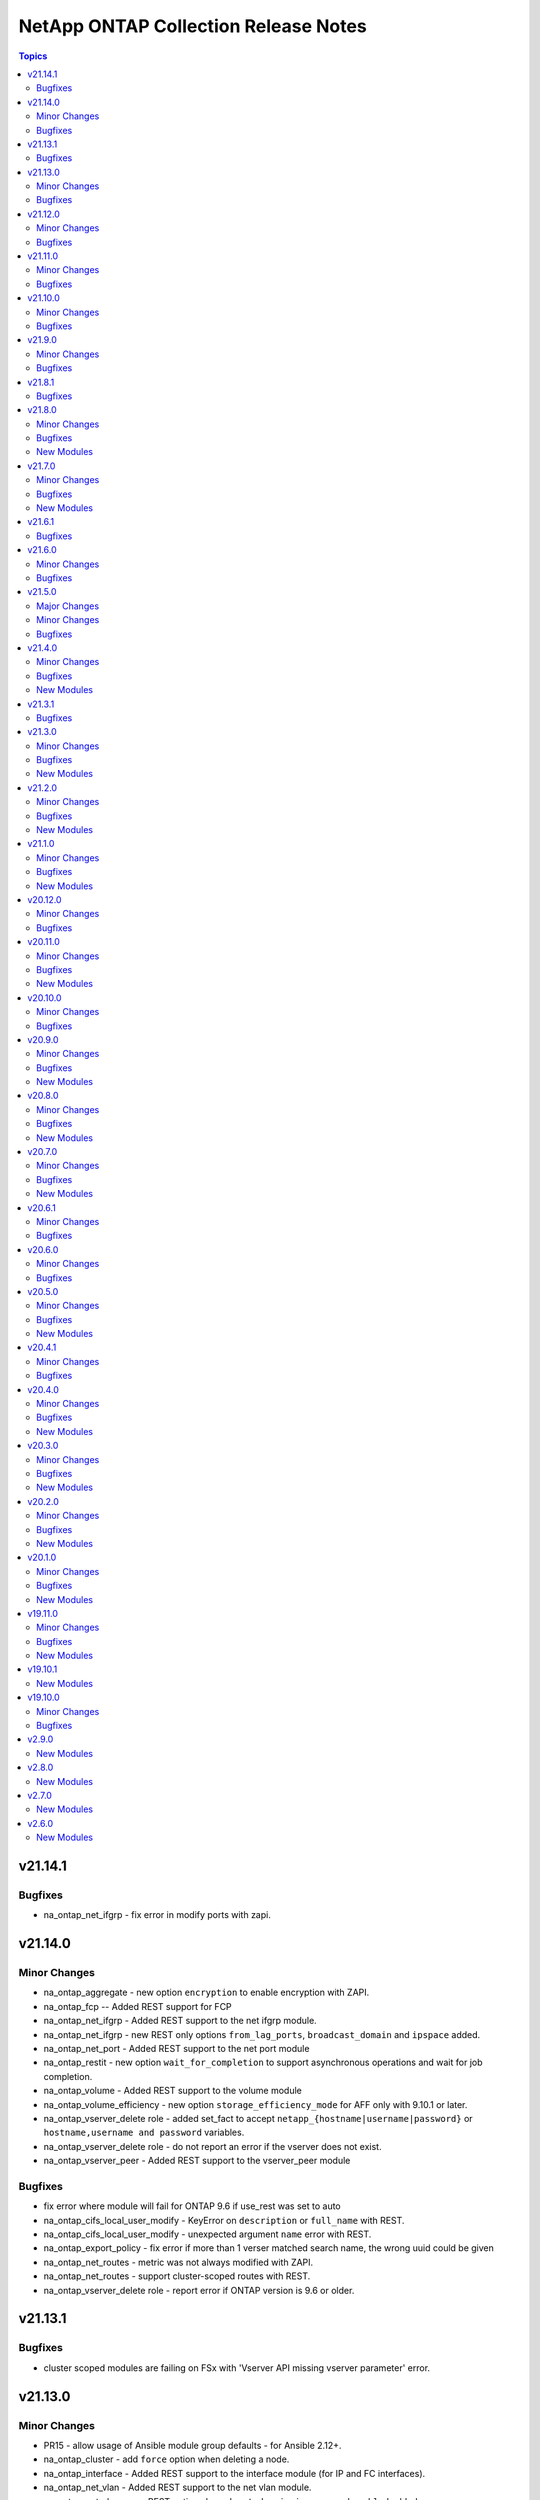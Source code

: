 =====================================
NetApp ONTAP Collection Release Notes
=====================================

.. contents:: Topics


v21.14.1
========

Bugfixes
--------

- na_ontap_net_ifgrp - fix error in modify ports with zapi.

v21.14.0
========

Minor Changes
-------------

- na_ontap_aggregate - new option ``encryption`` to enable encryption with ZAPI.
- na_ontap_fcp -- Added REST support for FCP
- na_ontap_net_ifgrp - Added REST support to the net ifgrp module.
- na_ontap_net_ifgrp - new REST only options ``from_lag_ports``, ``broadcast_domain`` and ``ipspace`` added.
- na_ontap_net_port - Added REST support to the net port module
- na_ontap_restit - new option ``wait_for_completion`` to support asynchronous operations and wait for job completion.
- na_ontap_volume - Added REST support to the volume module
- na_ontap_volume_efficiency - new option ``storage_efficiency_mode`` for AFF only with 9.10.1 or later.
- na_ontap_vserver_delete role - added set_fact to accept ``netapp_{hostname|username|password}`` or ``hostname,username and password`` variables.
- na_ontap_vserver_delete role - do not report an error if the vserver does not exist.
- na_ontap_vserver_peer - Added REST support to the vserver_peer module

Bugfixes
--------

- fix error where module will fail for ONTAP 9.6 if use_rest was set to auto
- na_ontap_cifs_local_user_modify - KeyError on ``description`` or ``full_name`` with REST.
- na_ontap_cifs_local_user_modify - unexpected argument ``name`` error with REST.
- na_ontap_export_policy - fix error if more than 1 verser matched search name, the wrong uuid could be given
- na_ontap_net_routes - metric was not always modified with ZAPI.
- na_ontap_net_routes - support cluster-scoped routes with REST.
- na_ontap_vserver_delete role - report error if ONTAP version is 9.6 or older.

v21.13.1
========

Bugfixes
--------

- cluster scoped modules are failing on FSx with 'Vserver API missing vserver parameter' error.

v21.13.0
========

Minor Changes
-------------

- PR15 - allow usage of Ansible module group defaults - for Ansible 2.12+.
- na_ontap_cluster - add ``force`` option when deleting a node.
- na_ontap_interface - Added REST support to the interface module (for IP and FC interfaces).
- na_ontap_net_vlan - Added REST support to the net vlan module.
- na_ontap_net_vlan - new REST options ``broadcast_domain``, ``ipspace`` and ``enabled`` added.
- na_ontap_object_store - new REST options ``owner`` and ``change_password``.
- na_ontap_object_store - support modifying an object store config with REST.

Bugfixes
--------

- na_ontap_cluster - ``single_node_cluster`` was silently ignored with REST.
- na_ontap_cluster - switch to ZAPI when DELETE is required with ONTAP 9.6.
- na_ontap_snapmirror - ``source_path`` and ``source_hostname`` parameters are not mandatory to delete snapmirror relationship when source cluster is unknown, if specified it will delete snapmirror at destination and release the same at source side.  if not, it only deletes the snapmirror at destination and will not look for source to perform snapmirror release.
- na_ontap_snapmirror - modify policy, schedule and other parameter failure are fixed.
- na_ontap_snapshot - ``expiry_time`` required REST api, will return error if set when using ZAPI.
- na_ontap_snapshot - ``snapmirror_label`` is supported with REST on ONTAP 9.7 or higher, report error if used on ONTAP 9.6.
- na_ontap_storage_failover - KeyError on 'ha' if the system is not configured as HA.
- na_ontap_svm - module will on init if a rest only and zapi only option are used at the same time.

v21.12.0
========

Minor Changes
-------------

- na_ontap_cluster - Added REST support to the cluster module.
- na_ontap_firewall_policy - added ``none`` as a choice for ``service`` which is supported from 9.8 ONTAP onwards.
- na_ontap_svm - new option ``max_volumes``.
- na_ontap_svm - support ``allowed protocols`` with REST for ONTAP 9.6 and later.

Bugfixes
--------

- na_ontap_job_schedule - cannot modify options not present in create when using REST.
- na_ontap_job_schedule - fix idempotency issue with ZAPI when job_minutes is set to -1.
- na_ontap_job_schedule - modify error if month is changed from some values to all (-1) when using REST.
- na_ontap_job_schedule - modify error if month is present but not changed with 0 offset when using REST.
- na_ontap_vserver_delete role - fix typos for cifs.

v21.11.0
========

Minor Changes
-------------

- na_ontap_interface - new option ``from_name`` to rename an interface.
- na_ontap_ntp - Added REST support to the ntp module
- na_ontap_ntp - Added REST support to the ntp module
- na_ontap_software_update - new option ``validate_after_download`` to run ONTAP software update validation checks.
- na_ontap_software_update - remove ``absent`` as a choice for ``state`` as it has no use.
- na_ontap_svm - ignore ``aggr_list`` with ``'*'`` when using REST.
- na_ontap_svm - new option ``ignore_rest_unsupported_options`` to ignore older ZAPI options not available in REST.
- na_ontap_svm - new option ``services`` to allow and/or enable protocol services.

Bugfixes
--------

- na_ontap_job_schedule - fix idempotency issue with REST when job_minutes is set to -1.
- na_ontap_ldap_client - remove limitation on schema so that custom schemas can be used.

v21.10.0
========

Minor Changes
-------------

- na_ontap_cifs_server - ``force`` option is supported when state is absent to ignore communication errors.

Bugfixes
--------

- all modules - traceback on ONTAP 9.3 (and earlier) when trying to detect REST support.
- na_ontap_vserver_delete role - delete iSCSI igroups and CIFS server before deleting vserver.

v21.9.0
=======

Minor Changes
-------------

- na_ontap_job_schedule - new option ``month_offset`` to explictly select 0 or 1 for January.
- na_ontap_object_store - new option ``port``, ``certificate_validation_enabled``, ``ssl_enabled`` for target server.
- na_ontap_rest_info - All Info that exist in ``na_ontap_info`` that has REST equivalents have been implemented. Note that the returned structure for REST and the variable names in the structure is different from the ZAPI based ``na_ontap_info``. Some default variables in ZAPI are no longer returned by default in REST and will need to be specified using the ``field`` option.
- na_ontap_rest_info - The Default for ``gather_subset`` has been changed to demo which returns ``cluster/software``, ``svm/svms``, ``cluster/nodes``. To return all Info must specificly list ``all`` in your playbook. Do note ``all`` is a very resource-intensive action and it is highly recommended to call just the info/APIs you need.
- na_ontap_rest_info - The following info subsets have been added ``system_node_info``, ``net_interface_info``, ``net_port_info``, ``security_login_account_info``, ``vserver_peer_info``, ``cluster_image_info``, ``cluster_log_forwarding_info``, ``metrocluster_info``, ``metrocluster_node_info``, ``net_dns_info``, ``net_interface_service_policy_info``, ``vserver_nfs_info``, ``clock_info``, ``igroup_info``, ``vscan_status_info``, ``vscan_connection_status_all_info``, ``storage_bridge_info``, ``nvme_info``, ``nvme_interface_info``, ``nvme_subsystem_info``, ``cluster_switch_info``, ``export_policy_info``, ``kerberos_realm_info``,``sis_info``, ``sis_policy_info``, ``snapmirror_info``, ``snapmirror_destination_info``, ``snapmirror_policy_info``, ``sys_cluster_alerts``, ``cifs_vserver_security_info``
- na_ontap_rest_info - added file_directory_security to return the effective permissions of the directory. When using file_directory_security it must be called with gather_subsets and path and vserver must be specified in parameters.
- na_ontap_rest_info - new option ``use_python_keys`` to replace ``svm/svms`` with ``svm_svms`` to simplify post processing.
- na_ontap_snmp - Added REST support to the SNMP module

Bugfixes
--------

- na_ontap_job_schedule - fix documentation for REST ranges for months.
- na_ontap_object_store - when using REST, wait for job status to correctly report errors.
- na_ontap_quotas - attempt to retry on ``13001:success`` ZAPI error.  Add debug data.
- na_ontap_rest_cli - removed incorrect statement indicating that console access is required.

v21.8.1
=======

Bugfixes
--------

- all REST modules - 9.4 and 9.5 were incorrectly detected as supporting REST.
- na_ontap_snapmirror - improve error message when option is not supported with ZAPI.

v21.8.0
=======

Minor Changes
-------------

- na_ontap_cluster_peer - new option ``peer_options`` to use different credentials on peer.
- na_ontap_debug - additional checks when REST is available to help debug vserver connectivity issues.
- na_ontap_flexcache - corrected module name in documentation Examples
- na_ontap_net_port - change option types to bool and int respectively for ``autonegotiate_admin`` and ``mtu``.
- na_ontap_net_port - new option ``up_admin`` to set administrative state.
- na_ontap_rest_info - add examples for ``parameters`` option.
- na_ontap_snapshot - add REST support to create, modify, rename, and delete snapshot.
- na_ontap_snapshot - new option ``expiry_time``.
- na_ontap_volume - show warning when resize is ignored because threshold is not reached.
- na_ontap_vserver_create role - add ``nfsv3``, ``nfsv4``, ``nfsv41`` options.
- na_ontap_vserver_peer - new option ``peer_options`` to use different credentials on peer.

Bugfixes
--------

- all modules - fix traceback TypeError 'NoneType' object is not subscriptable when hostname points to a web server.
- na_ontap_cluster_peer - KeyError on dest_cluster_name if destination is unreachable.
- na_ontap_cluster_peer - KeyError on username when using certicate.
- na_ontap_export_policy_rule - change ``anonymous_user_id`` type to str to accept user name and user id.   (A warning is now triggered when a number is not quoted.)
- na_ontap_volume_clone - ``parent_vserver`` can not be given with ``junction_path``, ``uid``, or ``gid``
- na_ontap_vserver_peer - KeyError on username when using certicate.

New Modules
-----------

- netapp.ontap.na_ontap_cifs_local_user_set_password - NetApp ONTAP set local CIFS user password
- netapp.ontap.na_ontap_fdsd - NetApp ONTAP create or remove a File Directory security descriptor.
- netapp.ontap.na_ontap_fdsp - NetApp ONTAP create or delete a file directory security policy
- netapp.ontap.na_ontap_fdspt - NetApp ONTAP create, delete or modify File Directory security policy tasks
- netapp.ontap.na_ontap_fdss - NetApp ONTAP File Directory Security Set.
- netapp.ontap.na_ontap_partitions - NetApp ONTAP Assign partitions and disks to nodes.

v21.7.0
=======

Minor Changes
-------------

- License displayed correctly in Github
- na_ontap_cifs - new option ``comment`` to associate a description to a CIFS share.
- na_ontap_disks - added REST support for the module.
- na_ontap_disks - added functionality to reassign spare disks from a partner node to the desired node.
- na_ontap_disks - new option min_spares.
- na_ontap_lun - new suboption ``exclude_aggregates`` for SAN application.
- na_ontap_volume - new suboption ``exclude_aggregates`` for NAS application.

Bugfixes
--------

- na_ontap_flexcache - one occurrence of msg missing in call to fail_json.
- na_ontap_igroup - one occurrence of msg missing in call to fail_json.
- na_ontap_igroups - nested igroups are not supported on ONTAP 9.9.0 but are on 9.9.1.
- na_ontap_iscsi_security - IndexError list index out of range if vserver does not exist
- na_ontap_iscsi_security - cannot change authentication_type
- na_ontap_lun - three occurrencse of msg missing in call to fail_json.
- na_ontap_lun_map_reporting_nodes - one occurrence of msg missing in call to fail_json.
- na_ontap_snapmirror - one occurrence of msg missing in call to fail_json.

New Modules
-----------

- netapp.ontap.na_ontap_publickey - NetApp ONTAP publickey configuration
- netapp.ontap.na_ontap_service_policy - NetApp ONTAP service policy configuration

v21.6.1
=======

Bugfixes
--------

- na_ontap_autosupport - KeyError - No element by given name validate-digital-certificate.

v21.6.0
=======

Minor Changes
-------------

- na_ontap_rest_info - Added "autosupport_check_info"/"support/autosupport/check" to the attributes that will be collected when gathering info using the module.
- na_ontap_users - new option ``application_dicts`` to associate multiple authentication methods to an application.
- na_ontap_users - new option ``application_strs`` to disambiguate ``applications``.
- na_ontap_users - new option ``replace_existing_apps_and_methods``.
- na_ontap_users - new suboption ``second_authentication_method`` with ``application_dicts`` option.
- na_ontap_vserver_peer - new options ``local_name_for_source`` and ``local_name_for_peer`` added.

Bugfixes
--------

- na_ontap_autosupport - TypeError - '>' not supported between instances of 'str' and 'list'.
- na_ontap_quotas - fail to reinitialize on create if quota is already on.

v21.5.0
=======

Major Changes
-------------

- na_ontap_autosupport - Added REST support to the module.

Minor Changes
-------------

- na_ontap_autosupport - new option ``local_collection_enabled`` to specify whether collection of AutoSupport data when the AutoSupport daemon is disabled.
- na_ontap_autosupport - new option ``max_http_size`` to specify delivery size limit for the HTTP transport protocol (in bytes).
- na_ontap_autosupport - new option ``max_smtp_size`` to specify delivery size limit for the SMTP transport protocol (in bytes).
- na_ontap_autosupport - new option ``nht_data_enabled`` to specify whether the disk health data is collected as part of the AutoSupport data.
- na_ontap_autosupport - new option ``ondemand_enabled`` to specify whether the AutoSupport OnDemand Download feature is enabled.
- na_ontap_autosupport - new option ``perf_data_enabled`` to specify whether the performance data is collected as part of the AutoSupport data.
- na_ontap_autosupport - new option ``private_data_removed`` to specify the removal of customer-supplied data.
- na_ontap_autosupport - new option ``reminder_enabled`` to specify whether AutoSupport reminders are enabled or disabled.
- na_ontap_autosupport - new option ``retry_count`` to specify the maximum number of delivery attempts for an AutoSupport message.
- na_ontap_autosupport - new option ``validate_digital_certificate`` which when set to true each node will validate the digital certificates that it receives.
- na_ontap_info - Added "autosupport_check_info" to the attributes that will be collected when gathering info using the module.

Bugfixes
--------

- na_ontap_qtree - wait for completion when creating or modifying a qtree with REST.
- na_ontap_volume - ignore read error because of insufficient privileges for efficiency options so that the module can be run as vsadmin.

v21.4.0
=======

Minor Changes
-------------

- na_ontap_igroups - new option ``initiator_names`` as a replacement for ``initiators`` (still supported as an alias).
- na_ontap_igroups - new option ``initiator_objects`` to support initiator comments (requires ONTAP 9.9).
- na_ontap_lun - allow new LUNs to use different igroup or os_type when using SAN application.
- na_ontap_lun - ignore small increase (lower than provisioned) and small decrease (< 10%) in ``total_size``.
- na_ontap_node - added REST support for ONTAP node modify and rename.
- na_ontap_volume - warn when attempting to modify application only options.
- na_ontap_volume_efficiency - new option 'start_ve_build_metadata' scan the entire and generate fingerprint database.
- na_ontap_volume_efficiency - new option 'start_ve_delete_checkpoint' delete checkpoint and start the operation from the begining.
- na_ontap_volume_efficiency - new option 'start_ve_qos_policy' defines the QoS policy for the operation.
- na_ontap_volume_efficiency - new option 'start_ve_queue_operation' queue if an exisitng operation is already running.
- na_ontap_volume_efficiency - new option 'start_ve_scan_all' scan the entire volume without applying share block optimization.
- na_ontap_volume_efficiency - new option 'start_ve_scan_old_data' scan the file system to process all the existing data.
- na_ontap_volume_efficiency - new option 'stop_ve_all_operations' all running and queued operations to be stopped.
- na_ontap_volume_efficiency - new option to allow volume efficiency to be started and stopped 'volume_efficiency'.

Bugfixes
--------

- na_ontap_autosupport - warn when password is present in ``proxy_url`` as it makes the operation not idempotent.
- na_ontap_cluster - ignore ZAPI EMS log error when in pre-cluster mode.
- na_ontap_lun - SAN application is not supported on 9.6 and only partially supported on 9.7 (no modify).
- na_ontap_svm - iscsi current status is not read correctly (mispelled issi).

New Modules
-----------

- netapp.ontap.na_ontap_cifs_local_user_modify - NetApp ONTAP modify local CIFS user.
- netapp.ontap.na_ontap_disk_options - NetApp ONTAP modify storage disk options
- netapp.ontap.na_ontap_fpolicy_event - NetApp ONTAP FPolicy policy event configuration
- netapp.ontap.na_ontap_fpolicy_ext_engine - NetApp ONTAP fPolicy external engine configuration.
- netapp.ontap.na_ontap_fpolicy_scope - NetApp ONTAP - Create, delete or modify an FPolicy policy scope configuration.
- netapp.ontap.na_ontap_fpolicy_status - NetApp ONTAP - Enables or disables the specified fPolicy policy
- netapp.ontap.na_ontap_snaplock_clock - NetApp ONTAP Sets the snaplock compliance clock.

v21.3.1
=======

Bugfixes
--------

- na_ontap_snapmirror - check for consistency_group_volumes always fails on 9.7, and cluster or ipspace when using endpoints with ZAPI.

v21.3.0
=======

Minor Changes
-------------

- na_ontap_debug - improve error reporting for import errors on netapp_lib.
- na_ontap_flexcache - mount/unmount the FlexCache volume when using REST.
- na_ontap_flexcache - support REST APIs in addition to ZAPI for create and delete.
- na_ontap_flexcache - support for ``prepopulate`` option when using REST (requires ONTAP 9.8).
- na_ontap_igroups - new option ``igroups`` to support nested igroups (requires ONTAP 9.9).
- na_ontap_info - improve error reporting for import errors on netapp_lib, json, xlmtodict.
- na_ontap_motd - deprecated module warning and to use na_ontap_login_messages.
- na_ontap_volume - new suboption ``dr_cache`` when creating flexcache using NAS application template.
- na_ontap_volume_efficiency - to allow for FAS ONTAP systems to enable volume efficiency when it does not exist and apply additional parameters.
- na_ontap_volume_efficiency - to allow for FAS ONTAP systems to enable volume efficiency when it does not exist.

Bugfixes
--------

- na_ontap_ldap_client - ``port`` was incorrectly used instead of ``tcp_port``.
- na_ontap_node - KeyError fix for location ans asset-tag parameters in get_node().
- na_ontap_snapmirror - SVM scoped policies were not found when using a destination path with REST application.
- na_ontap_volume - changes in ``encrypt`` settings were ignored.
- na_ontap_volume - unmount volume before deleting it when using REST.

New Modules
-----------

- netapp.ontap.na_ontap_domain_tunnel - NetApp ONTAP domain tunnel
- netapp.ontap.na_ontap_fpolicy_policy - NetApp ONTAP - Create, delete or modify an FPolicy policy.
- netapp.ontap.na_ontap_security_config - NetApp ONTAP modify security config for SSL.
- netapp.ontap.na_ontap_storage_auto_giveback - Enables or disables NetApp ONTAP storage auto giveback for a specified node
- netapp.ontap.na_ontap_storage_failover - Enables or disables NetApp Ontap storage failover for a specified node

v21.2.0
=======

Minor Changes
-------------

- azure_rm_netapp_account - new option ``active_directories`` to support SMB volumes.
- azure_rm_netapp_volume - new option ``protocol_types`` to support SMB volumes.
- na_ontap_igroup - added REST support for ONTAP igroup creation, modification, and deletion.
- na_ontap_lun - add ``comment`` option.
- na_ontap_lun - convert existing LUNs and supporting volume to a smart container within a SAN application.
- na_ontap_lun - new option ``qos_adaptive_policy_group``.
- na_ontap_lun - new option ``scope`` to explicitly force operations on the SAN application or a single LUN.
- na_ontap_node - added modify function for location and asset tag for node.
- na_ontap_snapmirror - add new options ``source_endpoint`` and ``destination_endpoint`` to group endpoint suboptions.
- na_ontap_snapmirror - add new suboptions ``consistency_group_volumes`` and ``ipspace`` to endpoint options.
- na_ontap_snapmirror - deprecate older options for source and destination paths, volumes, vservers, and clusters.
- na_ontap_snapmirror - improve error reporting or warn when REST option is not supported.
- na_ontap_snapmirror - report warning when relationship is present but not healthy.

Bugfixes
--------

- All REST modules - ONTAP 9.4 and 9.5 are incorrectly detected as supporting REST with ``use_rest:auto``.
- na_ontap_igroup - report error when attempting to modify an option that cannot be changed.
- na_ontap_lun - ``qos_policy_group`` could not be modified if a value was not provided at creation.
- na_ontap_lun - tiering options were ignored in san_application_template.
- na_ontap_volume - report error from resize operation when using REST.
- na_ontap_volume - returns an error now if deleting a volume with REST api fails.

New Modules
-----------

- netapp.ontap.na_ontap_cifs_local_group_member - NetApp Ontap - Add or remove CIFS local group member
- netapp.ontap.na_ontap_log_forward - NetApp ONTAP Log Forward Configuration
- netapp.ontap.na_ontap_lun_map_reporting_nodes - NetApp ONTAP LUN maps reporting nodes
- netapp.ontap.na_ontap_volume_efficiency - NetApp Ontap enables, disables or modifies volume efficiency

v21.1.0
=======

Minor Changes
-------------

- general - improve error reporting when older version of netapp-lib is used.
- na_ontap_cluster - ``time_out`` to wait for cluster creation, adding and removing a node.
- na_ontap_debug - connection diagnostics added for invalid ipaddress and DNS hostname errors.
- na_ontap_firmware_upgrade - new option for firmware type ``storage`` added.
- na_ontap_info - deprecate ``state`` option.
- na_ontap_lun - new options ``total_size`` and ``total_size_unit`` when using SAN application template.
- na_ontap_lun - support increasing lun_count and total_size when using SAN application template.
- na_ontap_quota - allow to turn quota on/off without providing quota_target or type.
- na_ontap_rest_info - deprecate ``state`` option.
- na_ontap_snapmirror - new option ``create_destination`` to automatically create destination endpoint (ONTAP 9.7).
- na_ontap_snapmirror - new option ``destination_cluster`` to automatically create destination SVM for SVM DR (ONTAP 9.7).
- na_ontap_snapmirror - new option ``source_cluster`` to automatically set SVM peering (ONTAP 9.7).
- na_ontap_snapmirror - use REST API for create action if target supports it.  (ZAPIs are still used for all other actions).
- na_ontap_volume - use REST API for delete operation if targets supports it.

Bugfixes
--------

- na_ontap_lun - REST expects 'all' for tiering policy and not 'backup'.
- na_ontap_quotas - Handle blank string idempotency issue for ``quota_target`` in quotas module.
- na_ontap_rest_info - ``changed`` was set to "False" rather than boolean False.
- na_ontap_snapmirror - fix job update failures for load_sharing mirrors.
- na_ontap_snapmirror - report error when attempting to change relationship_type.
- na_ontap_snapmirror - wait up to 5 minutes for abort to complete before issuing a delete.
- na_ontap_snmp - SNMP module wrong ``access_control`` issue and error handling fix.
- na_ontap_volume - REST expects 'all' for tiering policy and not 'backup'.
- na_ontap_volume - detect and report error when attempting to change FlexVol into FlexGroup.
- na_ontap_volume - report error if ``aggregate_name`` option is used with a FlexGroup.

New Modules
-----------

- netapp.ontap.na_ontap_debug - NetApp ONTAP Debug netapp-lib import and connection.

v20.12.0
========

Minor Changes
-------------

- all ZAPI modules - new ``classic_basic_authorization`` feature_flag to disable adding Authorization header proactively.
- all ZAPI modules - optimize Basic Authentication by adding Authorization header proactively.
- na_ontap_igroup - new option ``os_type`` to replace ``ostype`` (but ostype is still accepted).
- na_ontap_info - New options ``cifs_options_info``, ``cluster_log_forwarding_info``, ``event_notification_destination_info``, ``event_notification_info``, ``security_login_role_config_info``, ``security_login_role_info`` have been added.
- na_ontap_lun - new option ``from_name`` to rename a LUN.
- na_ontap_lun - new option ``os_type`` to replace ``ostype`` (but ostype is still accepted), and removed default to ``image``.
- na_ontap_lun - new option ``qos_policy_group`` to assign a qos_policy_group to a LUN.
- na_ontap_lun - new option ``san_application_template`` to create LUNs without explicitly creating a volume and using REST APIs.
- na_ontap_qos_policy_group - new option ``is_shared`` for sharing QOS SLOs or not.
- na_ontap_quota_policy - new option ``auto_assign`` to assign quota policy to vserver.
- na_ontap_quotas - New option ``activate_quota_on_change`` to resize or reinitialize quotas.
- na_ontap_quotas - New option ``perform_user_mapping`` to perform user mapping for the user specified in quota-target.
- na_ontap_rest_info - Support for gather subsets - ``cifs_home_directory_info, cluster_software_download, event_notification_info, event_notification_destination_info, security_login_info, security_login_rest_role_info``
- na_ontap_volume - ``compression`` to enable compression on a FAS volume.
- na_ontap_volume - ``inline-compression`` to enable inline compression on a volume.
- na_ontap_volume - ``nas_application_template`` to create a volume using nas application REST API.
- na_ontap_volume - ``size_change_threshold`` to ignore small changes in volume size.
- na_ontap_volume - ``sizing_method`` to resize a FlexGroup using REST.

Bugfixes
--------

- na_ontap_broadcast_domain_ports - handle ``changed`` for check_mode and report correctly.
- na_ontap_cifs - fix for AttributeError - 'NoneType' object has no attribute 'get' on line 300
- na_ontap_svm - warning for ``aggr_list`` wildcard value(``*``) in create idempotency.
- na_ontap_user - application expects only ``service_processor`` but module supports ``service-processor``.
- na_ontap_volume - checking for success before failure lead to 'NoneType' object has no attribute 'get_child_by_name' when modifying a Flexcache volume.
- na_ontap_volume - fix volume type modify issue by reporting error.

v20.11.0
========

Minor Changes
-------------

- na_ontap_cifs - output ``modified`` if a modify action is taken.
- na_ontap_cluster_peer - optional parameter ``ipspace`` added for cluster peer.
- na_ontap_export_policy_rule - minor doc updates.
- na_ontap_info - do not require write access privileges.   This also enables other modules to work in check_mode without write access permissions.
- na_ontap_interface - minor example update.
- na_ontap_lun - ``use_exact_size`` to create a lun with the exact given size so that the lun is not rounded up.
- na_ontap_lun - support modify for space_allocation and space_reserve.
- na_ontap_mcc_mediator - improve error reporting when REST is not available.
- na_ontap_metrocluster - improve error reporting when REST is not available.
- na_ontap_software_update - add `force_update` option to ignore current version.
- na_ontap_svm - output ``modified`` if a modify action is taken.
- na_ontap_wwpn_alias - improve error reporting when REST is not available.

Bugfixes
--------

- All REST modules, will not fail if a job fails
- na_ontap_cifs - fix idempotency issue when ``show-previous-versions`` is used.
- na_ontap_firmware_upgrade - fix ValueError issue when processing URL error.
- na_ontap_info - Use ``node-id`` as key rather than ``current-version``.
- na_ontap_ipspace - invalid call in error reporting (double error).
- na_ontap_software_update - module is not idempotent.

New Modules
-----------

- netapp.ontap.na_ontap_metrocluster_dr_group - NetApp ONTAP manage MetroCluster DR Group

v20.10.0
========

Minor Changes
-------------

- na_ontap_rest_info - Support for gather subsets - ``application_info, application_template_info, autosupport_config_info , autosupport_messages_history, ontap_system_version, storage_flexcaches_info, storage_flexcaches_origin_info, storage_ports_info, storage_qos_policies, storage_qtrees_config, storage_quota_reports, storage_quota_policy_rules, storage_shelves_config, storage_snapshot_policies, support_ems_config, support_ems_events, support_ems_filters``

Bugfixes
--------

- na_ontap_aggregate - support concurrent actions for rename/modify/add_object_store and create/add_object_store.
- na_ontap_cluster - ``single_node_cluster`` option was ignored.
- na_ontap_info - KeyError on ``tree`` for quota_report_info.
- na_ontap_info - better reporting on KeyError traceback, option to ignore error.
- na_ontap_snapmirror_policy - report error when attempting to change ``policy_type`` rather than taking no action.
- na_ontap_volume - ``encrypt`` with a value of ``false`` is ignored when creating a volume.

v20.9.0
=======

Minor Changes
-------------

- na_ontap_cluster - ``node_name`` to set the node name when adding a node, or as an alternative to `cluster_ip_address`` to remove a node.
- na_ontap_cluster - ``state`` can be set to ``absent`` to remove a node identified with ``cluster_ip_address`` or ``node_name``.
- na_ontap_qtree - ``wait_for_completion`` and ``time_out`` to wait for qtree deletion when using REST.
- na_ontap_quotas - ``soft_disk_limit`` and ``soft_file_limit`` for the quota target.
- na_ontap_rest_info - Support for gather subsets - ``initiator_groups_info, san_fcp_services, san_iscsi_credentials, san_iscsi_services, san_lun_maps, storage_luns_info, storage_NVMe_namespaces.``

Bugfixes
--------

- na_ontap_* - change version_added from '2.6' to '2.6.0' where applicable to satisfy sanity checker.
- na_ontap_cluster - ``check_mode`` is now working properly.
- na_ontap_interface - ``home_node`` is not required in pre-cluster mode.
- na_ontap_interface - ``role`` is not required if ``service_policy`` is present and ONTAP version is 9.8.
- na_ontap_interface - traceback in get_interface if node is not reachable.
- na_ontap_job_schedule - allow ``job_minutes`` to set number to -1 for job creation with REST too.
- na_ontap_qtree - fixed ``None is not subscriptable`` exception on rename operation.
- na_ontap_volume - fixed ``KeyError`` exception on ``size`` when reporting creation error.
- netapp.py - uncaught exception (traceback) on zapi.NaApiError.

New Modules
-----------

- netapp.ontap.na_ontap_active_directory - NetApp ONTAP configure active directory
- netapp.ontap.na_ontap_mcc_mediator - NetApp ONTAP Add and Remove MetroCluster Mediator
- netapp.ontap.na_ontap_metrocluster - NetApp ONTAP set up a MetroCluster

v20.8.0
=======

Minor Changes
-------------

- add ``type:`` and ``elements:`` information where missing.
- na_ontap_aggregate - support ``disk_size_with_unit`` option.
- na_ontap_ldap_client - support ``ad_domain`` and ``preferred_ad_server`` options.
- na_ontap_qtree - ``force_delete`` option with a DEFAULT of ``true`` so that ZAPI behavior is aligned with REST.
- na_ontap_rest_info - Support for gather subsets - ``cloud_targets_info, cluster_chassis_info, cluster_jobs_info, cluster_metrics_info, cluster_schedules, broadcast_domains_info, cluster_software_history, cluster_software_packages, network_ports_info, ip_interfaces_info, ip_routes_info, ip_service_policies, network_ipspaces_info, san_fc_logins_info, san_fc_wppn-aliases, svm_dns_config_info, svm_ldap_config_info, svm_name_mapping_config_info, svm_nis_config_info, svm_peers_info, svm_peer-permissions_info``.
- na_ontap_rest_info - Support for gather subsets for 9.8+ - ``cluster_metrocluster_diagnostics``.
- na_ontap_security_certificates - ``ignore_name_if_not_supported`` option to not fail if ``name`` is present since ``name`` is not supported in ONTAP 9.6 and 9.7.
- na_ontap_software_update - added ``timeout`` option to give enough time for the update to complete.
- update ``required:`` information.
- use a three group format for ``version_added``.  So 2.7 becomes 2.7.0.  Same thing for 2.8 and 2.9.

Bugfixes
--------

- na_ontap_aggregate - ``disk-info`` error when using ``disks`` option.
- na_ontap_autosupport_invoke - ``message`` has changed to ``autosupport_message`` as Redhat has reserved this word. ``message`` has been alias'd to ``autosupport_message``.
- na_ontap_cifs_vserver - fix documentation and add more examples.
- na_ontap_cluster - module was not idempotent when changing location or contact information.
- na_ontap_igroup - idempotency issue when using uppercase hex digits (A, B, C, D, E, F) in WWN (ONTAP uses lowercase).
- na_ontap_igroup_initiator - idempotency issue when using uppercase hex digits (A, B, C, D, E, F) in WWN (ONTAP uses lowercase).
- na_ontap_info - Fixed error causing module to fail on ``metrocluster_check_info``, ``env_sensors_info`` and ``volume_move_target_aggr_info``.
- na_ontap_security_certificates - allows (``common_name``, ``type``) as an alternate key since ``name`` is not supported in ONTAP 9.6 and 9.7.
- na_ontap_snapmirror - fixed KeyError when accessing ``elationship_type`` parameter.
- na_ontap_snapmirror_policy - fixed a race condition when creating a new policy.
- na_ontap_snapmirror_policy - fixed idempotency issue withis_network_compression_enabled for REST.
- na_ontap_software_update - ignore connection errors during update as nodes cannot be reachable.
- na_ontap_user - enable lock state and password to be set in the same task for existing user.
- na_ontap_volume - issue when snapdir_access and atime_update not passed together.
- na_ontap_vscan_on_access_policy - ``bool`` type was not properly set for ``scan_files_with_no_ext``.
- na_ontap_vscan_on_access_policy - ``policy_status`` enable/disable option was not supported.
- na_ontap_vscan_on_demand_task - ``file_ext_to_include`` was not handled properly.
- na_ontap_vscan_scanner_pool_policy - scanner_pool apply policy support on modification.
- na_ontap_vserver_create(role) - lif creation now defaults to system-defined unless iscsi lif type.
- use_rest is now case insensitive.

New Modules
-----------

- netapp.ontap.na_ontap_file_directory_policy - NetApp ONTAP create, delete, or modify vserver security file-directory policy
- netapp.ontap.na_ontap_ssh_command - NetApp ONTAP Run any cli command over plain SSH using paramiko.
- netapp.ontap.na_ontap_wait_for_condition - NetApp ONTAP wait_for_condition.  Loop over a get status request until a condition is met.

v20.7.0
=======

Minor Changes
-------------

- module_utils/netapp - add retry on wait_on_job when job failed. Abort 3 consecutive errors.
- na_ontap_info - support ``continue_on_error`` option to continue when a ZAPI is not supported on a vserver, or for cluster RPC errors.
- na_ontap_info - support ``query`` option to specify which objects to return.
- na_ontap_info - support ``vserver`` tunneling to limit output to one vserver.
- na_ontap_pb_get_online_volumes.yml - example playbook to list volumes that are online (or offline).
- na_ontap_pb_install_SSL_certificate_REST.yml - example playbook to install SSL certificates using REST APIs.
- na_ontap_rest_info - Support for gather subsets - ``cluster_node_info, cluster_peer_info, disk_info, cifs_services_info, cifs_share_info``.
- na_ontap_snapmirror_policy - support for SnapMirror policy rules.
- na_ontap_vscan_scanner_pool - support modification.

Bugfixes
--------

- na_ontap_command - replace invalid backspace characters (0x08) with '.'.
- na_ontap_firmware_download - exception on PCDATA if ONTAP returns a BEL (0x07) character.
- na_ontap_info - lists were incorrectly processed in convert_keys, returning {}.
- na_ontap_info - qtree_info is missing most entries.  Changed key from `vserver:id` to `vserver:volume:id` .
- na_ontap_iscsi_security - adding no_log for password parameters.
- na_ontap_portset - adding explicit error message as modify portset is not supported.
- na_ontap_snapmirror - fixed snapmirror delete for loadsharing to not go to quiesce state for the rest of the set.
- na_ontap_ucadapter - fixed KeyError if type is not provided and mode is 'cna'.
- na_ontap_user - checked `applications` does not contain snmp when using REST API call.
- na_ontap_user - fixed KeyError if locked key not set with REST API call.
- na_ontap_user - fixed KeyError if vserver - is empty with REST API call (useful to indicate cluster scope).
- na_ontap_volume - fixed KeyError when getting info on a MVD volume

New Modules
-----------

- netapp.ontap.na_ontap_security_certificates - NetApp ONTAP manage security certificates.

v20.6.1
=======

Minor Changes
-------------

- na_ontap_firmware_upgrade - ``reboot_sp`` - reboot service processor before downloading package.
- na_ontap_firmware_upgrade - ``rename_package`` - rename file when downloading service processor package.
- na_ontap_firmware_upgrade - ``replace_package`` - replace local file when downloading service processor package.

Bugfixes
--------

- na_ontap_firmware_upgrade - images are not downloaded, but the module reports success.
- na_ontap_password - do not error out if password is identical to previous password (idempotency).
- na_ontap_user - fixed KeyError if password is not provided.

v20.6.0
=======

Minor Changes
-------------

- all modules - SSL certificate authentication in addition to username/password (python 2.7 or 3.x).
- all modules - ``cert_filepath``, ``key_filepath`` to enable SSL certificate authentication (python 2.7 or 3.x).
- na_ontap_disks - ``disk_type`` option allows to assign specified type of disk.
- na_ontap_firmware_upgrade - ignore timeout when downloading image unless ``fail_on_502_error`` is set to true.
- na_ontap_info - ``desired_attributes`` advanced feature to select which fields to return.
- na_ontap_info - ``use_native_zapi_tags`` to disable the conversion of '_' to '-' for attribute keys.
- na_ontap_pb_install_SSL_certificate.yml - playbook example - installing a self-signed SSL certificate, and enabling SSL certificate authentication.
- na_ontap_rest_info - ``fields`` options to request specific fields from subset.
- na_ontap_snapmirror - now performs restore with optional field ``source_snapshot`` for specific snapshot or uses latest.
- na_ontap_software_update - ``stabilize_minutes`` option specifies number of minutes needed to stabilize node before update.
- na_ontap_ucadapter - ``pair_adapters`` option allows specifying the list of adapters which also need to be offline.
- na_ontap_user - ``authentication_password`` option specifies password for the authentication protocol of SNMPv3 user.
- na_ontap_user - ``authentication_protocol`` option specifies authentication protocol fo SNMPv3 user.
- na_ontap_user - ``engine_id`` option specifies authoritative entity's EngineID for the SNMPv3 user.
- na_ontap_user - ``privacy_password`` option specifies password for the privacy protocol of SNMPv3 user.
- na_ontap_user - ``privacy_protocol`` option specifies privacy protocol of SNMPv3 user.
- na_ontap_user - ``remote_switch_ipaddress`` option specifies the IP Address of the remote switch of SNMPv3 user.
- na_ontap_user - added REST support for ONTAP user creation, modification & deletion.
- na_ontap_volume - ``auto_remap_luns`` option controls automatic mapping of LUNs during volume rehost.
- na_ontap_volume - ``check_interval`` option checks if a volume move has been completed and then waits this number of seconds before checking again.
- na_ontap_volume - ``force_restore`` option forces volume to restore even if the volume has one or more newer Snapshotcopies.
- na_ontap_volume - ``force_unmap_luns`` option controls automatic unmapping of LUNs during volume rehost.
- na_ontap_volume - ``from_vserver`` option allows volume rehost from one vserver to another.
- na_ontap_volume - ``preserve_lun_ids`` option controls LUNs in the volume being restored will remain mapped and their identities preserved.
- na_ontap_volume - ``snapshot_restore`` option specifies name of snapshot to restore from.

Bugfixes
--------

- module_utils/netapp_module - cater for empty lists in get_modified_attributes().
- module_utils/netapp_module - cater for lists with duplicate elements in compare_lists().
- na_ontap_firmware_upgrade - ignore timeout when downloading firmware images by default.
- na_ontap_info - conversion from '-' to '_' was not done for lists of dictionaries.
- na_ontap_ntfs_dacl - example fix in documentation string.
- na_ontap_snapmirror - could not delete all rules (bug in netapp_module).
- na_ontap_volume - `wait_on_completion` is supported with volume moves.
- na_ontap_volume - fix KeyError on 'style' when volume is of type - data-protection.
- na_ontap_volume - modify was invoked multiple times when once is enough.

v20.5.0
=======

Minor Changes
-------------

- na_ontap_aggregate - ``raid_type`` options supports 'raid_0' for ONTAP Select.
- na_ontap_cluster_config - role - Port Flowcontrol and autonegotiate can be set in role
- na_ontap_cluster_peer - ``encryption_protocol_proposed`` option allows specifying encryption protocol to be used for inter-cluster communication.
- na_ontap_info - new fact - aggr_efficiency_info.
- na_ontap_info - new fact - cluster_switch_info.
- na_ontap_info - new fact - disk_info.
- na_ontap_info - new fact - env_sensors_info.
- na_ontap_info - new fact - net_dev_discovery_info.
- na_ontap_info - new fact - service_processor_info.
- na_ontap_info - new fact - shelf_info.
- na_ontap_info - new fact - sis_info.
- na_ontap_info - new fact - subsys_health_info.
- na_ontap_info - new fact - sys_cluster_alerts.
- na_ontap_info - new fact - sysconfig_info.
- na_ontap_info - new fact - volume_move_target_aggr_info.
- na_ontap_info - new fact - volume_space_info.
- na_ontap_nvme_namespace - ``block_size`` option allows specifying size in bytes of a logical block.
- na_ontap_snapmirror - snapmirror now allows resume feature.
- na_ontap_volume - ``cutover_action`` option allows specifying the action to be taken for cutover.

Bugfixes
--------

- REST API call now honors the ``http_port`` parameter.
- REST API detection now works with vserver (use_rest - Auto).
- na_ontap_autosupport_invoke - when using ZAPI and name is not given, send autosupport message to all nodes in the cluster.
- na_ontap_cg_snapshot - properly states it does not support check_mode.
- na_ontap_cluster - ONTAP 9.3 or earlier does not support ZAPI element single-node-cluster.
- na_ontap_cluster_ha - support check_mode.
- na_ontap_cluster_peer - EMS log wrongly uses destination credentials with source hostname.
- na_ontap_cluster_peer - support check_mode.
- na_ontap_disks - support check_mode.
- na_ontap_dns - support check_mode.
- na_ontap_efficiency_policy - change ``duration`` type from int to str to support '-' input.
- na_ontap_fcp - support check_mode.
- na_ontap_flexcache - support check_mode.
- na_ontap_info - `metrocluster_check_info` does not trigger a traceback but adds an "error" info element if the target system is not set up for metrocluster.
- na_ontap_license - support check_mode.
- na_ontap_login_messages - fix documentation link.
- na_ontap_node - support check mode.
- na_ontap_ntfs_sd - documentation string update for examples and made sure owner or group not mandatory.
- na_ontap_ports - now support check mode.
- na_ontap_restit - error can be a string in addition to a dict.  This fix removes a traceback with AttributeError.
- na_ontap_routes - support Check Mode correctly.
- na_ontap_snapmirror - support check_mode.
- na_ontap_software_update - Incorrectly stated that it support check mode, it does not.
- na_ontap_svm_options - support check_mode.
- na_ontap_volume - fix KeyError on 'style' when volume is offline.
- na_ontap_volume - improve error reporting if required parameter is present but not set.
- na_ontap_volume - suppress traceback in wait_for_completion as volume may not be completely ready.
- na_ontap_volume_autosize - Support check_mode when `reset` option is given.
- na_ontap_volume_snaplock - fix documentation link.
- na_ontap_vserver_peer - EMS log wrongly uses destination credentials with source hostname.
- na_ontap_vserver_peer - support check_mode.

New Modules
-----------

- netapp.ontap.na_ontap_rest_info - NetApp ONTAP information gatherer using REST APIs

v20.4.1
=======

Minor Changes
-------------

- na_ontap_autosupport_invoke - added REST support for sending autosupport message.
- na_ontap_firmware_upgrade - ``force_disruptive_update`` and ``package_url`` options allows to make choices for download and upgrading packages.
- na_ontap_vserver_create has a new default variable ``netapp_version`` set to 140. If you are running 9.2 or below please add the variable to your playbook and set to 120

Bugfixes
--------

- na_ontap_info - ``metrocluster_check_info`` has been removed as it was breaking the info module for everyone who didn't have a metrocluster set up. We are working on adding this back in a future update.
- na_ontap_volume - ``volume_security_style`` option now allows modify.

v20.4.0
=======

Minor Changes
-------------

- na_ontap_aggregate - ``disk_count`` option allows adding additional disk to aggregate.
- na_ontap_info - ``max_records`` option specifies maximum number of records returned in a single ZAPI call.
- na_ontap_info - ``summary`` option specifies a boolean flag to control return all or none of the info attributes.
- na_ontap_info - new fact - iscsi_service_info.
- na_ontap_info - new fact - license_info.
- na_ontap_info - new fact - metrocluster_check_info.
- na_ontap_info - new fact - metrocluster_info.
- na_ontap_info - new fact - metrocluster_node_info.
- na_ontap_info - new fact - net_interface_service_policy_info.
- na_ontap_info - new fact - ontap_system_version.
- na_ontap_info - new fact - ontapi_version (and deprecate ontap_version, both fields are reported for now).
- na_ontap_info - new fact - qtree_info.
- na_ontap_info - new fact - quota_report_info.
- na_ontap_info - new fact - snapmirror_destination_info.
- na_ontap_interface - ``service_policy`` option to identify a single service or a list of services that will use a LIF.
- na_ontap_kerberos_realm - ``ad_server_ip`` option specifies IP Address of the Active Directory Domain Controller (DC).
- na_ontap_kerberos_realm - ``ad_server_name`` option specifies Host name of the Active Directory Domain Controller (DC).
- na_ontap_snapmirror - ``relationship-info-only`` option allows to manage relationship information.
- na_ontap_snapmirror_policy - REST is included and all defaults are removed from options.
- na_ontap_software_update - ``download_only`` options allows to download cluster image without software update.
- na_ontap_volume - ``snapshot_auto_delete`` option allows to manage auto delete settings of a specified volume.

Bugfixes
--------

- na_ontap_cifs_server - delete AD account if username and password are provided when state=absent
- na_ontap_info - cifs_server_info - fix KeyError exception on ``domain`` if only ``domain-workgroup`` is present.
- na_ontap_info - return all records of each gathered subset.
- na_ontap_iscsi_security - Fixed modify functionality for CHAP and typo correction
- na_ontap_kerberos_realm - fix ``kdc_vendor`` case sensitivity issue.
- na_ontap_snapmirror - calling quiesce before snapmirror break.

New Modules
-----------

- netapp.ontap.na_ontap_autosupport_invoke - NetApp ONTAP send AutoSupport message
- netapp.ontap.na_ontap_ntfs_dacl - NetApp Ontap create, delate or modify NTFS DACL (discretionary access control list)
- netapp.ontap.na_ontap_ntfs_sd - NetApp ONTAP create, delete or modify NTFS security descriptor
- netapp.ontap.na_ontap_restit - NetApp ONTAP Run any REST API on ONTAP
- netapp.ontap.na_ontap_wwpn_alias - NetApp ONTAP set FCP WWPN Alias
- netapp.ontap.na_ontap_zapit - NetApp ONTAP Run any ZAPI on ONTAP

v20.3.0
=======

Minor Changes
-------------

- na_ontap_info - New info's added ``storage_bridge_info``
- na_ontap_info - New info's added `cluster_identity_info``
- na_ontap_snapmirror - performs resync when the ``relationship_state`` is active and the current state is broken-off.

Bugfixes
--------

- na_ontap_volume_snaplock - Fixed KeyError exception on 'is-volume-append-mode-enabled'
- na_ontap_vscan_scanner_pool - has been updated to match the standard format used for all other ontap modules

New Modules
-----------

- netapp.ontap.na_ontap_snapmirror_policy - NetApp ONTAP create, delete or modify SnapMirror policies
- netapp.ontap.na_ontap_snmp_traphosts - NetApp ONTAP SNMP traphosts.

v20.2.0
=======

Minor Changes
-------------

- na_ontap_info - New info's added ``snapshot_info``
- na_ontap_info - ``max_records`` option to set maximum number of records to return per subset.
- na_ontap_nas_create - role - fix typo in README file, add CIFS example. -
- na_ontap_snapmirror - ``relationship_state`` option for breaking the snapmirror relationship.
- na_ontap_snapmirror - ``update_snapmirror`` option for updating the snapmirror relationship.
- na_ontap_volume_clone - ``split`` option to split clone volume from parent volume.

Bugfixes
--------

- na_ontap_cifs_server - Fixed KeyError exception on 'cifs_server_name'
- na_ontap_command - fixed traceback when using return_dict if u'1' is present in result value.
- na_ontap_login_messages - Fixed example documentation and spelling mistake issue
- na_ontap_nvme_subsystem - fixed bug when creating subsystem, vserver was not filtered.
- na_ontap_qtree - Fixed issue with Get function for REST
- na_ontap_svm - if language C.UTF-8 is specified, the module is not idempotent
- na_ontap_svm - if snapshot policy is changed, modify fails with "Extra input - snapshot_policy"
- na_ontap_volume_clone - fixed 'Extra input - parent-vserver' error when running as cluster admin.

New Modules
-----------

- netapp.ontap.na_ontap_volume_snaplock - NetApp ONTAP manage volume snaplock retention.

v20.1.0
=======

Minor Changes
-------------

- na_ontap_aggregate - add ``snaplock_type``.
- na_ontap_dns - added REST support for dns creation and modification on cluster vserver.
- na_ontap_igroup_initiator - ``force_remove`` to forcibly remove initiators from an igroup that is currently mapped to a LUN.
- na_ontap_info - New info's added ``cifs_server_info``, ``cifs_share_info``, ``cifs_vserver_security_info``, ``cluster_peer_info``, ``clock_info``, ``export_policy_info``, ``export_rule_info``, ``fcp_adapter_info``, ``fcp_alias_info``, ``fcp_service_info``, ``job_schedule_cron_info``, ``kerberos_realm_info``, ``ldap_client``, ``ldap_config``, ``net_failover_group_info``, ``net_firewall_info``, ``net_ipspaces_info``, ``net_port_broadcast_domain_info``, ``net_routes_info``, ``net_vlan_info``, ``nfs_info``, ``ntfs_dacl_info``, ``ntfs_sd_info``, ``ntp_server_info``, ``role_info``, ``service_processor_network_info``, ``sis_policy_info``, ``snapmirror_policy_info``, ``snapshot_policy_info``, ``vscan_info``, ``vserver_peer_info``
- na_ontap_interface - ``failover_group`` to specify the failover group for the LIF. ``is_ipv4_link_local`` to specify the LIF's are to acquire a ipv4 link local address.
- na_ontap_rest_cli - add OPTIONS as a supported verb and return list of allowed verbs.
- na_ontap_volume - add ``group_id`` and ``user_id``.

Bugfixes
--------

- na_ontap_aggregate - Fixed traceback when running as vsadmin and cleanly error out.
- na_ontap_command - stdout_lines_filter contains data only if include/exlude_lines parameter is used. (zeten30)
- na_ontap_command - stripped_line len is checked only once, filters are inside if block. (zeten30)
- na_ontap_interface - allow module to run on node before joining the cluster.
- na_ontap_net_ifgrp - Fixed error for na_ontap_net_ifgrp if no port is given.
- na_ontap_snapmirror - Fixed traceback when running as vsadmin.  Do not attempt to break a relationship that is 'Uninitialized'.
- na_ontap_snapshot_policy - Fixed KeyError on ``prefix`` issue when prefix parameter isn't supplied.
- na_ontap_volume - Fixed error reporting if efficiency policy cannot be read.  Do not attempt to read efficiency policy if not needed.
- na_ontap_volume - Fixed error when modifying volume efficiency policy.
- na_ontap_volume_clone - Fixed KeyError exception on ``volume``

New Modules
-----------

- netapp.ontap.na_ontap_login_messages - Setup login banner and message of the day

v19.11.0
========

Minor Changes
-------------

- na_ontap_cluster - added single node cluster option, also now supports for modify cluster contact and location option.
- na_ontap_efficiency_policy - ``changelog_threshold_percent`` to set the percentage at which the changelog will be processed for a threshold type of policy, tested once each hour.
- na_ontap_info - Added ``vscan_status_info``, ``vscan_scanner_pool_info``, ``vscan_connection_status_all_info``, ``vscan_connection_extended_stats_info``
- na_ontap_info - Now allow you use to vsadmin to get info (Must user ``vserver`` option).

Bugfixes
--------

- na_ontap_cluster - autosupport log pushed after cluster create is performed, removed license add or remove option.
- na_ontap_dns - report error if modify or delete operations are attempted on cserver when using REST.  Make create operation idempotent for cserver when using REST.  Support for modify/delete on cserver when using REST will be added later.
- na_ontap_firewall_policy - portmap added as a valid service
- na_ontap_net_routes - REST does not support the ``metric`` attribute
- na_ontap_snapmirror - added initialize boolean option which specifies whether to initialize SnapMirror relation.
- na_ontap_volume - fixed error when deleting flexGroup volume with ONTAP 9.7.
- na_ontap_volume - tiering option requires 9.4 or later (error on volume-comp-aggr-attributes)
- na_ontap_vscan_scanner_pool - fix module only gets one scanner pool.

New Modules
-----------

- netapp.ontap.na_ontap_quota_policy - NetApp Ontap create, rename or delete quota policy

v19.10.1
========

New Modules
-----------

- netapp.ontap.na_ontap_iscsi_security - NetApp ONTAP Manage iscsi security.

v19.10.0
========

Minor Changes
-------------

- Added REST support to existing modules.
    By default, the module will use REST if the target system supports it, and the options are supported.  Otherwise, it will switch back to ZAPI.
    This behavior can be controlled with the ``use_rest`` option.
    Always - to force REST.  The module fails and reports an error if REST cannot be used.
    Never - to force ZAPI.  This could be useful if you find some incompatibility with REST, or want to confirm the behavior is identical between REST and ZAPI.
    Auto - the default, as described above.
- na_ontap_cluster_config - role updated to support a cleaner playbook
- na_ontap_command - ``vserver`` - to allow command to run as either cluster admin or vserver admin.  To run as vserver admin you must use the vserver option.
- na_ontap_export_policy - REST support
- na_ontap_ipspace - REST support
- na_ontap_job_schedule - REST support
- na_ontap_motd - rename ``message`` to ``motd_message`` to avoid conflict with Ansible internal variable name.
- na_ontap_nas_create - role updated to support a cleaner playbook
- na_ontap_ndmp - REST support - only ``enable`` and ``authtype`` are supported with REST
- na_ontap_net_routes - REST support
- na_ontap_nvme_namespace - ``size_unit`` to specify size in different units.
- na_ontap_qtree - REST support - ``oplocks`` is not supported with REST, defaults to enable.
- na_ontap_san_create - role updated to support a cleaner playbook
- na_ontap_snapshot_policy - ``prefix`` - option to use for creating snapshot policy.
- na_ontap_svm - REST support - ``root_volume``, ``root_volume_aggregate``, ``root_volume_security_style`` are not supported with REST.
- na_ontap_vserver_create - role updated to support a cleaner playbook

Bugfixes
--------

- na ontap_net_routes - change metric type from string to int.
- na_ontap_cifs_server - minor documentation changes correction of create example with "name" parameter and adding type to parameters.
- na_ontap_firewall_policy - documentation changed for supported service parameter.
- na_ontap_ndmp - minor documentation changes for restore_vm_cache_size and data_port_range.
- na_ontap_net_subnet - fix ip_ranges option fails on existing subnet.
- na_ontap_net_subnet - fix rename idempotency issue and updated rename check.
- na_ontap_nvme_subsystem - fix fetching unique nvme subsytem based on vserver filter.
- na_ontap_qtree - REST API takes "unix_permissions" as parameter instead of "mode".
- na_ontap_qtree - unix permission is not available when security style is ntfs
- na_ontap_snapshot_policy - fix vsadmin approach for managing snapshot policy.
- na_ontap_svm - ``allowed_protocols`` added to param in proper way in case of using REST API
- na_ontap_user - minor documentation update for application parameter.
- na_ontap_volume - ``efficiency_policy`` was ignored
- na_ontap_volume - enforce that space_slo and space_guarantee are mutually exclusive
- na_ontap_vserver_cifs_security - fix int and boolean options when modifying vserver cifs security.

v2.9.0
======

New Modules
-----------

- netapp.ontap.na_ontap_efficiency_policy - NetApp ONTAP manage efficiency policies (sis policies)
- netapp.ontap.na_ontap_firmware_upgrade - NetApp ONTAP firmware upgrade for SP, shelf, ACP, and disk.
- netapp.ontap.na_ontap_info - NetApp information gatherer
- netapp.ontap.na_ontap_ipspace - NetApp ONTAP Manage an ipspace
- netapp.ontap.na_ontap_kerberos_realm - NetApp ONTAP vserver nfs kerberos realm
- netapp.ontap.na_ontap_ldap - NetApp ONTAP LDAP
- netapp.ontap.na_ontap_ldap_client - NetApp ONTAP LDAP client
- netapp.ontap.na_ontap_ndmp - NetApp ONTAP NDMP services configuration
- netapp.ontap.na_ontap_object_store - NetApp ONTAP manage object store config.
- netapp.ontap.na_ontap_ports - NetApp ONTAP add/remove ports
- netapp.ontap.na_ontap_qos_adaptive_policy_group - NetApp ONTAP Adaptive Quality of Service policy group.
- netapp.ontap.na_ontap_rest_cli - NetApp ONTAP Run any cli command, the username provided needs to have console login permission.
- netapp.ontap.na_ontap_volume_autosize - NetApp ONTAP manage volume autosize
- netapp.ontap.na_ontap_vscan - NetApp ONTAP Vscan enable/disable.
- netapp.ontap.na_ontap_vserver_cifs_security - NetApp ONTAP vserver CIFS security modification

v2.8.0
======

New Modules
-----------

- netapp.ontap.na_ontap_flexcache - NetApp ONTAP FlexCache - create/delete relationship
- netapp.ontap.na_ontap_igroup_initiator - NetApp ONTAP igroup initiator configuration
- netapp.ontap.na_ontap_lun_copy - NetApp ONTAP copy LUNs
- netapp.ontap.na_ontap_net_subnet - NetApp ONTAP Create, delete, modify network subnets.
- netapp.ontap.na_ontap_nvme - NetApp ONTAP Manage NVMe Service
- netapp.ontap.na_ontap_nvme_namespace - NetApp ONTAP Manage NVME Namespace
- netapp.ontap.na_ontap_nvme_subsystem - NetApp ONTAP Manage NVME Subsystem
- netapp.ontap.na_ontap_portset - NetApp ONTAP Create/Delete portset
- netapp.ontap.na_ontap_qos_policy_group - NetApp ONTAP manage policy group in Quality of Service.
- netapp.ontap.na_ontap_quotas - NetApp ONTAP Quotas
- netapp.ontap.na_ontap_security_key_manager - NetApp ONTAP security key manager.
- netapp.ontap.na_ontap_snapshot_policy - NetApp ONTAP manage Snapshot Policy
- netapp.ontap.na_ontap_unix_group - NetApp ONTAP UNIX Group
- netapp.ontap.na_ontap_unix_user - NetApp ONTAP UNIX users
- netapp.ontap.na_ontap_vscan_on_access_policy - NetApp ONTAP Vscan on access policy configuration.
- netapp.ontap.na_ontap_vscan_on_demand_task - NetApp ONTAP Vscan on demand task configuration.
- netapp.ontap.na_ontap_vscan_scanner_pool - NetApp ONTAP Vscan Scanner Pools Configuration.

v2.7.0
======

New Modules
-----------

- netapp.ontap.na_ontap_autosupport - NetApp ONTAP Autosupport
- netapp.ontap.na_ontap_cg_snapshot - NetApp ONTAP manage consistency group snapshot
- netapp.ontap.na_ontap_cluster_peer - NetApp ONTAP Manage Cluster peering
- netapp.ontap.na_ontap_command - NetApp ONTAP Run any cli command, the username provided needs to have console login permission.
- netapp.ontap.na_ontap_disks - NetApp ONTAP Assign disks to nodes
- netapp.ontap.na_ontap_dns - NetApp ONTAP Create, delete, modify DNS servers.
- netapp.ontap.na_ontap_fcp - NetApp ONTAP Start, Stop and Enable FCP services.
- netapp.ontap.na_ontap_firewall_policy - NetApp ONTAP Manage a firewall policy
- netapp.ontap.na_ontap_motd - Setup motd
- netapp.ontap.na_ontap_node - NetApp ONTAP Rename a node.
- netapp.ontap.na_ontap_snapmirror - NetApp ONTAP or ElementSW Manage SnapMirror
- netapp.ontap.na_ontap_software_update - NetApp ONTAP Update Software
- netapp.ontap.na_ontap_svm_options - NetApp ONTAP Modify SVM Options
- netapp.ontap.na_ontap_vserver_peer - NetApp ONTAP Vserver peering

v2.6.0
======

New Modules
-----------

- netapp.ontap.na_ontap_aggregate - NetApp ONTAP manage aggregates.
- netapp.ontap.na_ontap_broadcast_domain - NetApp ONTAP manage broadcast domains.
- netapp.ontap.na_ontap_broadcast_domain_ports - NetApp ONTAP manage broadcast domain ports
- netapp.ontap.na_ontap_cifs - NetApp ONTAP Manage cifs-share
- netapp.ontap.na_ontap_cifs_acl - NetApp ONTAP manage cifs-share-access-control
- netapp.ontap.na_ontap_cifs_server - NetApp ONTAP CIFS server configuration
- netapp.ontap.na_ontap_cluster - NetApp ONTAP cluster - create a cluster and add/remove nodes.
- netapp.ontap.na_ontap_cluster_ha - NetApp ONTAP Manage HA status for cluster
- netapp.ontap.na_ontap_export_policy - NetApp ONTAP manage export-policy
- netapp.ontap.na_ontap_export_policy_rule - NetApp ONTAP manage export policy rules
- netapp.ontap.na_ontap_igroup - NetApp ONTAP iSCSI or FC igroup configuration
- netapp.ontap.na_ontap_interface - NetApp ONTAP LIF configuration
- netapp.ontap.na_ontap_iscsi - NetApp ONTAP manage iSCSI service
- netapp.ontap.na_ontap_job_schedule - NetApp ONTAP Job Schedule
- netapp.ontap.na_ontap_license - NetApp ONTAP protocol and feature licenses
- netapp.ontap.na_ontap_lun - NetApp ONTAP manage LUNs
- netapp.ontap.na_ontap_lun_map - NetApp ONTAP LUN maps
- netapp.ontap.na_ontap_net_ifgrp - NetApp Ontap modify network interface group
- netapp.ontap.na_ontap_net_port - NetApp ONTAP network ports.
- netapp.ontap.na_ontap_net_routes - NetApp ONTAP network routes
- netapp.ontap.na_ontap_net_vlan - NetApp ONTAP network VLAN
- netapp.ontap.na_ontap_nfs - NetApp ONTAP NFS status
- netapp.ontap.na_ontap_ntp - NetApp ONTAP NTP server
- netapp.ontap.na_ontap_qtree - NetApp ONTAP manage qtrees
- netapp.ontap.na_ontap_service_processor_network - NetApp ONTAP service processor network
- netapp.ontap.na_ontap_snapshot - NetApp ONTAP manage Snapshots
- netapp.ontap.na_ontap_snmp - NetApp ONTAP SNMP community
- netapp.ontap.na_ontap_svm - NetApp ONTAP SVM
- netapp.ontap.na_ontap_ucadapter - NetApp ONTAP UC adapter configuration
- netapp.ontap.na_ontap_user - NetApp ONTAP user configuration and management
- netapp.ontap.na_ontap_user_role - NetApp ONTAP user role configuration and management
- netapp.ontap.na_ontap_volume - NetApp ONTAP manage volumes.
- netapp.ontap.na_ontap_volume_clone - NetApp ONTAP manage volume clones.
